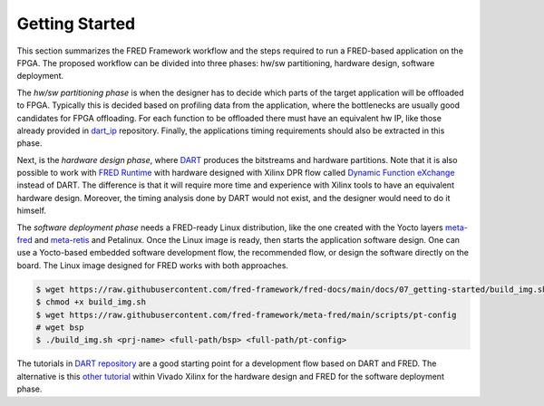 .. _getting_started:

==============================
Getting Started
==============================

This section summarizes the FRED Framework workflow and the steps required to run a FRED-based application on the FPGA. The proposed workflow can be divided into three phases: hw/sw partitioning, hardware design, software deployment. 

The *hw/sw partitioning phase* is when the designer has to decide which parts of the target application will be offloaded to FPGA. Typically this is decided based on profiling data from the application, where the bottlenecks are usually good candidates for FPGA offloading. For each function to be offloaded there must have an equivalent hw IP, like those already provided in `dart_ip <https://github.com/fred-framework/dart_ips>`_ repository. Finally, the applications timing requirements should also be extracted in this phase.

Next, is the *hardware design phase*, where `DART <../02_dart>`_ produces the bitstreams and hardware partitions. Note that it is also possible to work with `FRED Runtime <../03_runtime>`_ with hardware designed with Xilinx DPR flow called `Dynamic Function eXchange <https://www.xilinx.com/support/documentation/sw_manuals/xilinx2020_2/ug909-vivado-partial-reconfiguration.pdf>`_ instead of DART. The difference is that it will require more time and experience with Xilinx tools to have an equivalent hardware design. Moreover, the timing analysis done by DART would not exist, and the designer would need to do it himself.

The *software deployment phase* needs a FRED-ready Linux distribution, like the one created with the Yocto layers  `meta-fred <https://github.com/fred-framework/meta-fred>`_ and `meta-retis <https://github.com/fred-framework/meta-retis>`_ and Petalinux. Once the Linux image is ready, then starts the application software design. One can use a Yocto-based embedded software development flow, the recommended flow, or design the software directly on the board. The Linux image designed for FRED works with both approaches. 

.. code-block:: 

  $ wget https://raw.githubusercontent.com/fred-framework/fred-docs/main/docs/07_getting-started/build_img.sh .
  $ chmod +x build_img.sh
  $ wget https://raw.githubusercontent.com/fred-framework/meta-fred/main/scripts/pt-config
  # wget bsp
  $ ./build_img.sh <prj-name> <full-path/bsp> <full-path/pt-config>



The tutorials in `DART repository <https://github.com/fred-framework/dart/blob/master/docs/example.md>`_ are a good starting point for a development flow based on DART and FRED. The alternative is this `other tutorial <https://gitlab.retis.santannapisa.it/m.pagani/fred-docs>`_ within Vivado Xilinx for the hardware design and FRED for the software deployment phase.
